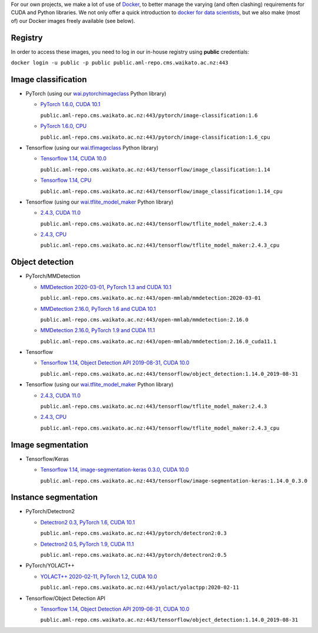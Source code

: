 .. title: Docker images
.. slug: docker-images
.. date: 2021-10-20 16:03:00 UTC+13:00
.. tags: docker
.. category: software
.. link: 
.. description: 
.. type: text


For our own projects, we make a lot of use of `Docker <https://www.docker.com/>`__, to better manage
the varying (and often clashing) requirements for CUDA and Python libraries. We not only offer a quick
introduction to `docker for data scientists <https://www.data-mining.co.nz/docker-for-data-scientists/>`__,
but we also make (most of) our Docker images freely available (see below).

Registry
--------

In order to access these images, you need to log in our in-house registry using **public** credentials:


``docker login -u public -p public public.aml-repo.cms.waikato.ac.nz:443``


Image classification
--------------------

* PyTorch (using our `wai.pytorchimageclass <https://pypi.org/project/wai.pytorchimageclass/>`__ Python library)

  * `PyTorch 1.6.0, CUDA 10.1 <https://github.com/waikato-datamining/pytorch/tree/master/image-classification/docker/1.6.0>`__

    ``public.aml-repo.cms.waikato.ac.nz:443/pytorch/image-classification:1.6``

  * `PyTorch 1.6.0, CPU <https://github.com/waikato-datamining/pytorch/tree/master/image-classification/docker/1.6.0_cpu>`__

    ``public.aml-repo.cms.waikato.ac.nz:443/pytorch/image-classification:1.6_cpu``

* Tensorflow (using our `wai.tfimageclass <https://pypi.org/project/wai.tfimageclass/>`__ Python library)

  * `Tensorflow 1.14, CUDA 10.0 <https://github.com/waikato-datamining/tensorflow/tree/master/image_classification/docker/1.14>`__

    ``public.aml-repo.cms.waikato.ac.nz:443/tensorflow/image_classification:1.14``

  * `Tensorflow 1.14, CPU <https://github.com/waikato-datamining/tensorflow/tree/master/image_classification/docker/1.14_cpu>`__

    ``public.aml-repo.cms.waikato.ac.nz:443/tensorflow/image_classification:1.14_cpu``

* Tensorflow (using our `wai.tflite_model_maker <https://github.com/waikato-datamining/tensorflow/tree/master/tflite_model_maker>`__ Python library)

  * `2.4.3, CUDA 11.0 <https://github.com/waikato-datamining/tensorflow/tree/master/tflite_model_maker/docker/2.4.3>`__

    ``public.aml-repo.cms.waikato.ac.nz:443/tensorflow/tflite_model_maker:2.4.3``

  * `2.4.3, CPU <https://github.com/waikato-datamining/tensorflow/tree/master/tflite_model_maker/docker/2.4.3_cpu>`__

    ``public.aml-repo.cms.waikato.ac.nz:443/tensorflow/tflite_model_maker:2.4.3_cpu``


Object detection
----------------

* PyTorch/MMDetection

  * `MMDetection 2020-03-01, PyTorch 1.3 and CUDA 10.1 <https://github.com/waikato-datamining/mmdetection/tree/master/2020-03-01>`__

    ``public.aml-repo.cms.waikato.ac.nz:443/open-mmlab/mmdetection:2020-03-01``

  * `MMDetection 2.16.0, PyTorch 1.6 and CUDA 10.1 <https://github.com/waikato-datamining/mmdetection/blob/master/2.16.0>`__

    ``public.aml-repo.cms.waikato.ac.nz:443/open-mmlab/mmdetection:2.16.0``

  * `MMDetection 2.16.0, PyTorch 1.9 and CUDA 11.1 <https://github.com/waikato-datamining/mmdetection/blob/master/2.16.0_cuda11.1>`__

    ``public.aml-repo.cms.waikato.ac.nz:443/open-mmlab/mmdetection:2.16.0_cuda11.1``

* Tensorflow

  * `Tensorflow 1.14, Object Detection API 2019-08-31, CUDA 10.0 <https://github.com/waikato-datamining/tensorflow/tree/master/object_detection/1.14.0_2019-08-31>`__

    ``public.aml-repo.cms.waikato.ac.nz:443/tensorflow/object_detection:1.14.0_2019-08-31``

* Tensorflow (using our `wai.tflite_model_maker <https://github.com/waikato-datamining/tensorflow/tree/master/tflite_model_maker>`__ Python library)

  * `2.4.3, CUDA 11.0 <https://github.com/waikato-datamining/tensorflow/tree/master/tflite_model_maker/docker/2.4.3>`__

    ``public.aml-repo.cms.waikato.ac.nz:443/tensorflow/tflite_model_maker:2.4.3``

  * `2.4.3, CPU <https://github.com/waikato-datamining/tensorflow/tree/master/tflite_model_maker/docker/2.4.3_cpu>`__

    ``public.aml-repo.cms.waikato.ac.nz:443/tensorflow/tflite_model_maker:2.4.3_cpu``


Image segmentation
------------------

* Tensorflow/Keras

  * `Tensorflow 1.14, image-segmentation-keras 0.3.0, CUDA 10.0 <https://github.com/waikato-datamining/tensorflow/tree/master/image-segmentation-keras/1.14.0_0.3.0>`__

    ``public.aml-repo.cms.waikato.ac.nz:443/tensorflow/image-segmentation-keras:1.14.0_0.3.0``


Instance segmentation
---------------------

* PyTorch/Detectron2

  * `Detectron2 0.3, PyTorch 1.6, CUDA 10.1 <https://github.com/waikato-datamining/pytorch/tree/master/detectron2/0.3>`__

    ``public.aml-repo.cms.waikato.ac.nz:443/pytorch/detectron2:0.3``

  * `Detectron2 0.5, PyTorch 1.9, CUDA 11.1 <https://github.com/waikato-datamining/pytorch/tree/master/detectron2/0.5>`__

    ``public.aml-repo.cms.waikato.ac.nz:443/pytorch/detectron2:0.5``

* PyTorch/YOLACT++

  * `YOLACT++ 2020-02-11, PyTorch 1.2, CUDA 10.0 <https://github.com/waikato-datamining/yolact/tree/master/yolactpp-2020-02-11>`__

    ``public.aml-repo.cms.waikato.ac.nz:443/yolact/yolactpp:2020-02-11``

* Tensorflow/Object Detection API

  * `Tensorflow 1.14, Object Detection API 2019-08-31, CUDA 10.0 <https://github.com/waikato-datamining/tensorflow/tree/master/object_detection/1.14.0_2019-08-31>`__

    ``public.aml-repo.cms.waikato.ac.nz:443/tensorflow/object_detection:1.14.0_2019-08-31``

